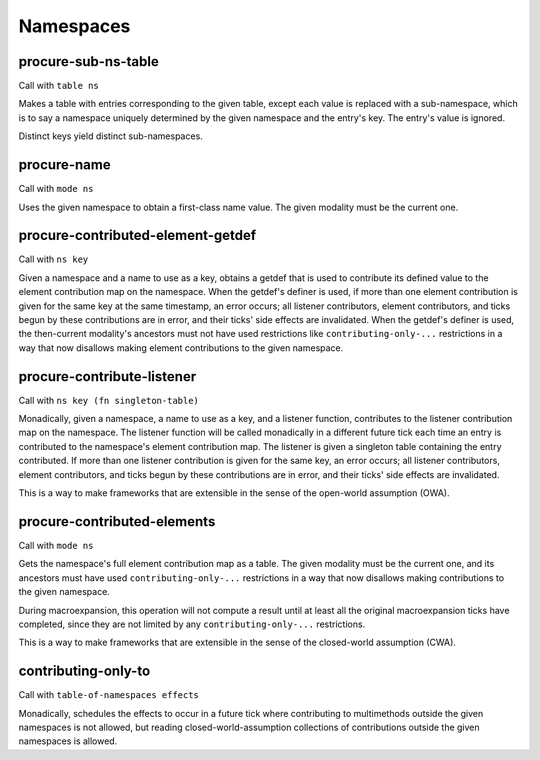 Namespaces
==========


.. _procure-sub-ns-table:

procure-sub-ns-table
--------------------

Call with ``table ns``

Makes a table with entries corresponding to the given table, except each value is replaced with a sub-namespace, which is to say a namespace uniquely determined by the given namespace and the entry's key. The entry's value is ignored.

Distinct keys yield distinct sub-namespaces.


.. _procure-name:

procure-name
------------

Call with ``mode ns``

Uses the given namespace to obtain a first-class name value. The given modality must be the current one.


.. _procure-contributed-element-getdef:

procure-contributed-element-getdef
----------------------------------

Call with ``ns key``

Given a namespace and a name to use as a key, obtains a getdef that is used to contribute its defined value to the element contribution map on the namespace. When the getdef's definer is used, if more than one element contribution is given for the same key at the same timestamp, an error occurs; all listener contributors, element contributors, and ticks begun by these contributions are in error, and their ticks' side effects are invalidated. When the getdef's definer is used, the then-current modality's ancestors must not have used restrictions like ``contributing-only-...`` restrictions in a way that now disallows making element contributions to the given namespace.


.. _procure-contribute-listener:

procure-contribute-listener
---------------------------

Call with ``ns key (fn singleton-table)``

Monadically, given a namespace, a name to use as a key, and a listener function, contributes to the listener contribution map on the namespace. The listener function will be called monadically in a different future tick each time an entry is contributed to the namespace's element contribution map. The listener is given a singleton table containing the entry contributed. If more than one listener contribution is given for the same key, an error occurs; all listener contributors, element contributors, and ticks begun by these contributions are in error, and their ticks' side effects are invalidated.

This is a way to make frameworks that are extensible in the sense of the open-world assumption (OWA).


.. _procure-contributed-elements:

procure-contributed-elements
----------------------------

Call with ``mode ns``

Gets the namespace's full element contribution map as a table. The given modality must be the current one, and its ancestors must have used ``contributing-only-...`` restrictions in a way that now disallows making contributions to the given namespace.

During macroexpansion, this operation will not compute a result until at least all the original macroexpansion ticks have completed, since they are not limited by any ``contributing-only-...`` restrictions.

This is a way to make frameworks that are extensible in the sense of the closed-world assumption (CWA).


.. _contributing-only-to:

contributing-only-to
--------------------

Call with ``table-of-namespaces effects``

Monadically, schedules the effects to occur in a future tick where contributing to multimethods outside the given namespaces is not allowed, but reading closed-world-assumption collections of contributions outside the given namespaces is allowed.
